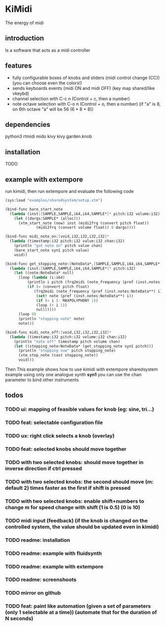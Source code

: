 * KiMidi
The energy of midi

** introduction
Is a software that acts as a midi controller

** features
- fully configurable boxes of knobs and sliders (midi control change (CC)) (you can choose even the colors!)
- sends keyboards events (midi ON and midi OFF) (key map shared/like vkeybd)
- channel selection with C-c n (Control + c, then a number)
- note octave selection with C-o n (Control + o, then a number) (if "a" is 8, on 6th octave "a" will be 56 (6 * 8 + 8))

** dependencies
python3
rtmidi
mido
kivy
kivy.garden.knob

** installation
TODO

** example with extempore
run kimidi, then
run extempore and evaluate the following code

#+BEGIN_SRC scheme
(sys:load "examples/sharedsystem/setup.xtm")

(bind-func bare_start_note
  (lambda (inst:[SAMPLE,SAMPLE,i64,i64,SAMPLE*]* pitch:i32 volume:i32)
    (let ((dargs:SAMPLE* (alloc)))
      (xtm_start_note (now) inst (midi2frq (convert pitch float))
		      (midi2frq (convert volume float)) 0 dargs))))

(bind-func midi_note_on:[void,i32,i32,i32,i32]*
  (lambda (timestamp:i32 pitch:i32 value:i32 chan:i32)
    (println "got note on" pitch value chan)
    (bare_start_note syn1 pitch value)
    void))

(bind-func get_stopping_note:[NoteData*,[SAMPLE,SAMPLE,i64,i64,SAMPLE*]*,i32]*
  (lambda (inst:[SAMPLE,SAMPLE,i64,i64,SAMPLE*]* pitch:i32)
    (let ((note:NoteData* null)
	  (loop (lambda (i:i64)
		  (println i pitch (frq2midi (note_frequency (pref (inst.notes:NoteData**) i))))
		  (if (= (convert pitch float)
			 (frq2midi (note_frequency (pref (inst.notes:NoteData**) i))))
		      (set! note (pref (inst.notes:NoteData**) i))
		      (if (< i (- MAXPOLYPHONY 1))
			  (loop (+ i 1))
			  null)))))
      (loop 0)
      (println "stopping note" note)
      note)))

(bind-func midi_note_off:[void,i32,i32,i32,i32]*
  (lambda (timestamp:i32 pitch:i32 volume:i32 chan:i32)
    (println "note off" timestamp pitch volume chan)
    (let ((stopping_note:NoteData* (get_stopping_note syn1 pitch)))
      (println "stopping now" pitch stopping_note)
      (xtm_stop_note (cast stopping_note))
      void)))
#+END_SRC
Then 
This example shows how to use kimidi with extempore sharedsystem example
using only one analogue synth *syn1* you can use the chan parameter to bind other instruments


** todos
*** TODO ui: mapping of feasible values for knob (eg: sine, tri...)
*** TODO feat: selectable configuration file
*** TODO ux: right click selects a knob (overlay)
*** TODO feat: selected knobs should move together
*** TODO with two selected knobs: should move together in inverse direction if ctrl pressed
*** TODO with two selected knobs: the second should move (m: default 2) times faster as the first if shift is pressed
*** TODO with two selected knobs: enable shift+numbers to change m for speed change with shift (1 is 0.5) (0 is 10)
*** TODO midi input (feedback) (if the knob is changed on the controlled system, the value should be updated even in kimidi)
*** TODO readme: installation
*** TODO readme: example with fluidsynth
*** TODO readme: example with extempore
*** TODO readme: screenshoots
*** TODO mirror on github
*** TODO feat: paint like automation (given a set of parameters (only 1 selectable at a time)) (automate that for the duration of N seconds)
